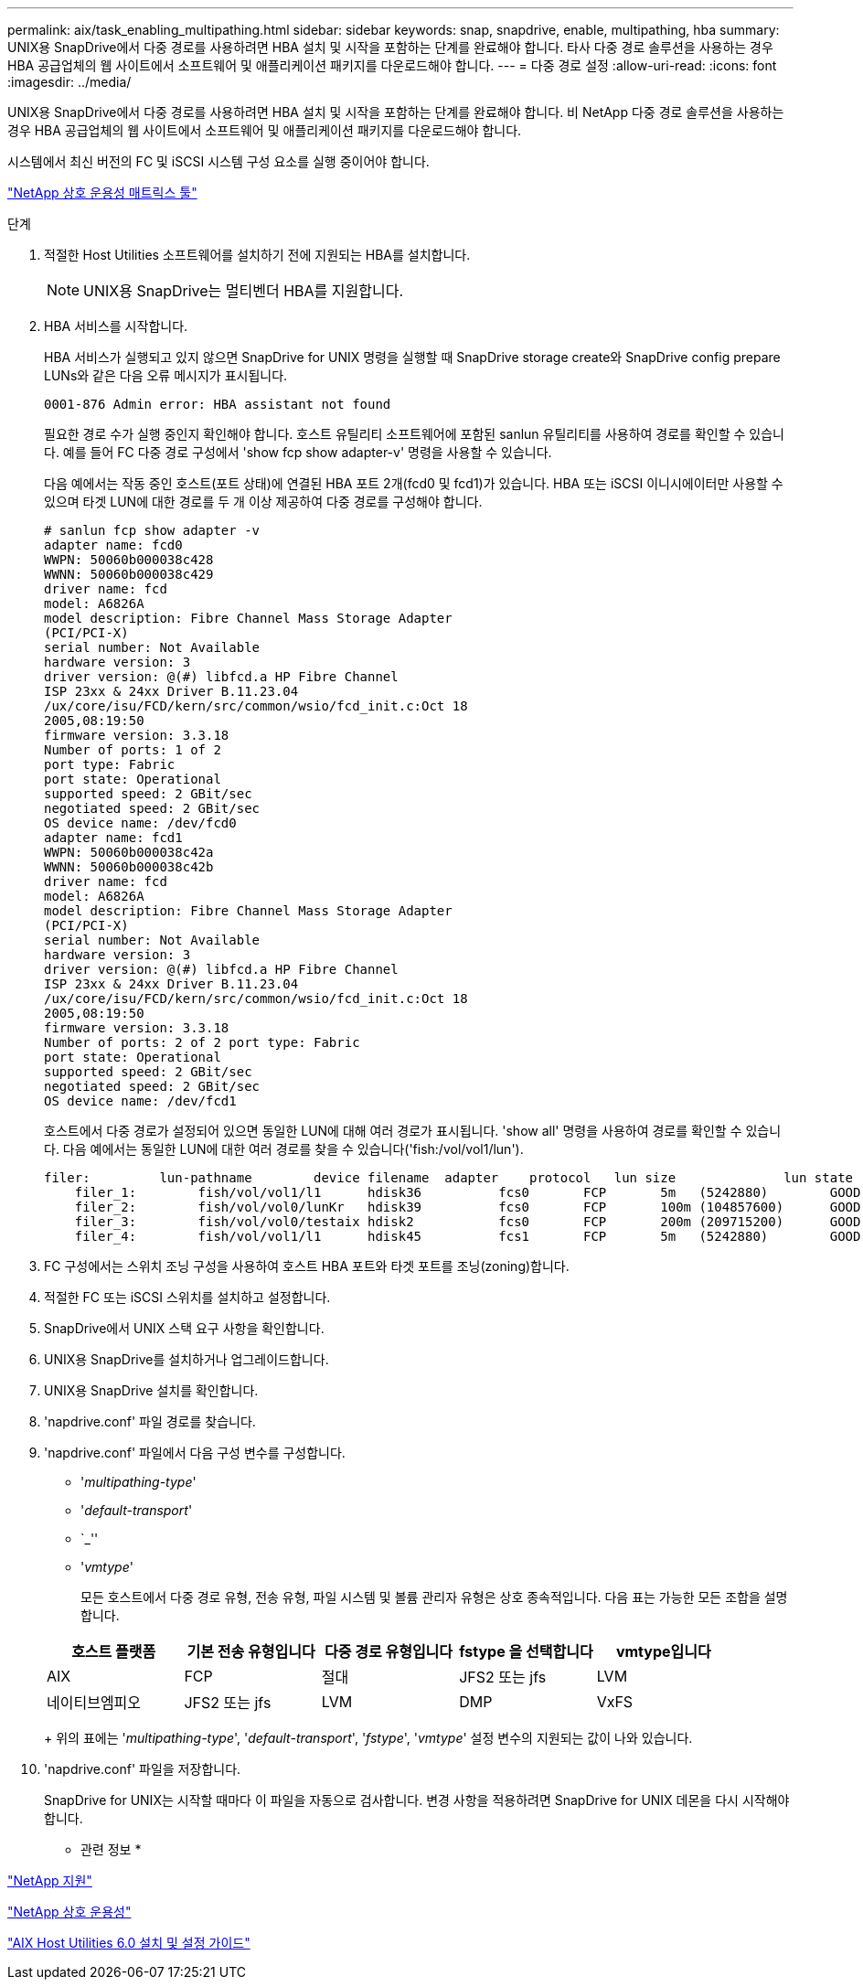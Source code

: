 ---
permalink: aix/task_enabling_multipathing.html 
sidebar: sidebar 
keywords: snap, snapdrive, enable, multipathing, hba 
summary: UNIX용 SnapDrive에서 다중 경로를 사용하려면 HBA 설치 및 시작을 포함하는 단계를 완료해야 합니다. 타사 다중 경로 솔루션을 사용하는 경우 HBA 공급업체의 웹 사이트에서 소프트웨어 및 애플리케이션 패키지를 다운로드해야 합니다. 
---
= 다중 경로 설정
:allow-uri-read: 
:icons: font
:imagesdir: ../media/


[role="lead"]
UNIX용 SnapDrive에서 다중 경로를 사용하려면 HBA 설치 및 시작을 포함하는 단계를 완료해야 합니다. 비 NetApp 다중 경로 솔루션을 사용하는 경우 HBA 공급업체의 웹 사이트에서 소프트웨어 및 애플리케이션 패키지를 다운로드해야 합니다.

시스템에서 최신 버전의 FC 및 iSCSI 시스템 구성 요소를 실행 중이어야 합니다.

http://mysupport.netapp.com/matrix["NetApp 상호 운용성 매트릭스 툴"]

.단계
. 적절한 Host Utilities 소프트웨어를 설치하기 전에 지원되는 HBA를 설치합니다.
+

NOTE: UNIX용 SnapDrive는 멀티벤더 HBA를 지원합니다.

. HBA 서비스를 시작합니다.
+
HBA 서비스가 실행되고 있지 않으면 SnapDrive for UNIX 명령을 실행할 때 SnapDrive storage create와 SnapDrive config prepare LUNs와 같은 다음 오류 메시지가 표시됩니다.

+
[listing]
----
0001-876 Admin error: HBA assistant not found
----
+
필요한 경로 수가 실행 중인지 확인해야 합니다. 호스트 유틸리티 소프트웨어에 포함된 sanlun 유틸리티를 사용하여 경로를 확인할 수 있습니다. 예를 들어 FC 다중 경로 구성에서 'show fcp show adapter-v' 명령을 사용할 수 있습니다.

+
다음 예에서는 작동 중인 호스트(포트 상태)에 연결된 HBA 포트 2개(fcd0 및 fcd1)가 있습니다. HBA 또는 iSCSI 이니시에이터만 사용할 수 있으며 타겟 LUN에 대한 경로를 두 개 이상 제공하여 다중 경로를 구성해야 합니다.

+
[listing]
----
# sanlun fcp show adapter -v
adapter name: fcd0
WWPN: 50060b000038c428
WWNN: 50060b000038c429
driver name: fcd
model: A6826A
model description: Fibre Channel Mass Storage Adapter
(PCI/PCI-X)
serial number: Not Available
hardware version: 3
driver version: @(#) libfcd.a HP Fibre Channel
ISP 23xx & 24xx Driver B.11.23.04
/ux/core/isu/FCD/kern/src/common/wsio/fcd_init.c:Oct 18
2005,08:19:50
firmware version: 3.3.18
Number of ports: 1 of 2
port type: Fabric
port state: Operational
supported speed: 2 GBit/sec
negotiated speed: 2 GBit/sec
OS device name: /dev/fcd0
adapter name: fcd1
WWPN: 50060b000038c42a
WWNN: 50060b000038c42b
driver name: fcd
model: A6826A
model description: Fibre Channel Mass Storage Adapter
(PCI/PCI-X)
serial number: Not Available
hardware version: 3
driver version: @(#) libfcd.a HP Fibre Channel
ISP 23xx & 24xx Driver B.11.23.04
/ux/core/isu/FCD/kern/src/common/wsio/fcd_init.c:Oct 18
2005,08:19:50
firmware version: 3.3.18
Number of ports: 2 of 2 port type: Fabric
port state: Operational
supported speed: 2 GBit/sec
negotiated speed: 2 GBit/sec
OS device name: /dev/fcd1
----
+
호스트에서 다중 경로가 설정되어 있으면 동일한 LUN에 대해 여러 경로가 표시됩니다. 'show all' 명령을 사용하여 경로를 확인할 수 있습니다. 다음 예에서는 동일한 LUN에 대한 여러 경로를 찾을 수 있습니다('fish:/vol/vol1/lun').

+
[listing]
----
filer:         lun-pathname        device filename  adapter    protocol   lun size              lun state
    filer_1:        fish/vol/vol1/l1      hdisk36          fcs0       FCP       5m   (5242880)        GOOD
    filer_2:        fish/vol/vol0/lunKr   hdisk39          fcs0       FCP       100m (104857600)      GOOD
    filer_3:        fish/vol/vol0/testaix hdisk2           fcs0       FCP       200m (209715200)      GOOD
    filer_4:        fish/vol/vol1/l1      hdisk45          fcs1       FCP       5m   (5242880)        GOOD
----
. FC 구성에서는 스위치 조닝 구성을 사용하여 호스트 HBA 포트와 타겟 포트를 조닝(zoning)합니다.
. 적절한 FC 또는 iSCSI 스위치를 설치하고 설정합니다.
. SnapDrive에서 UNIX 스택 요구 사항을 확인합니다.
. UNIX용 SnapDrive를 설치하거나 업그레이드합니다.
. UNIX용 SnapDrive 설치를 확인합니다.
. 'napdrive.conf' 파일 경로를 찾습니다.
. 'napdrive.conf' 파일에서 다음 구성 변수를 구성합니다.
+
** '_multipathing-type_'
** '_default-transport_'
** `_''
** '_vmtype_'
+
모든 호스트에서 다중 경로 유형, 전송 유형, 파일 시스템 및 볼륨 관리자 유형은 상호 종속적입니다. 다음 표는 가능한 모든 조합을 설명합니다.



+
|===
| 호스트 플랫폼 | 기본 전송 유형입니다 | 다중 경로 유형입니다 | fstype 을 선택합니다 | vmtype입니다 


 a| 
AIX
 a| 
FCP
 a| 
절대
 a| 
JFS2 또는 jfs
 a| 
LVM



 a| 
네이티브엠피오
 a| 
JFS2 또는 jfs
 a| 
LVM



 a| 
DMP
 a| 
VxFS
 a| 
VxVM

|===
+
위의 표에는 '_multipathing-type_', '_default-transport_', '_fstype_', '_vmtype_' 설정 변수의 지원되는 값이 나와 있습니다.

. 'napdrive.conf' 파일을 저장합니다.
+
SnapDrive for UNIX는 시작할 때마다 이 파일을 자동으로 검사합니다. 변경 사항을 적용하려면 SnapDrive for UNIX 데몬을 다시 시작해야 합니다.



* 관련 정보 *

http://mysupport.netapp.com["NetApp 지원"]

https://mysupport.netapp.com/NOW/products/interoperability["NetApp 상호 운용성"]

https://library.netapp.com/ecm/ecm_download_file/ECMP1119223["AIX Host Utilities 6.0 설치 및 설정 가이드"]
